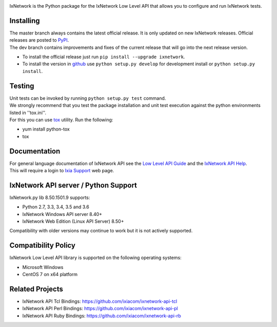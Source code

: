 .. image:: https://img.shields.io/pypi/v/ixnetwork.svg
    :target: https://pypi.org/project/ixnetwork

.. image:: https://img.shields.io/pypi/pyversions/ixnetwork.svg
    :target: https://pypi.org/project/ixnetwork

.. image:: https://img.shields.io/badge/license-MIT-green.svg
    :target: https://en.wikipedia.org/wiki/MIT_License




IxNetwork is the Python package for the IxNetwork Low Level API that allows you to configure and run IxNetwork tests.

Installing
==========

| The master branch always contains the latest official release. It is only updated on new IxNetwork releases. Official releases are posted to `PyPI <https://pypi.python.org/pypi/ixnetwork/>`_. 
| The dev branch contains improvements and fixes of the current release that will go into the next release version.

* To install the official release just run
  ``pip install --upgrade ixnetwork``.
* To install the version in `github <https://github.com/ixiacom/ixnetwork-api-py>`_ use
  ``python setup.py develop`` for development install or
  ``python setup.py install``.

Testing
=======
| Unit tests can be invoked by running ``python setup.py test`` command.
| We strongly recommend that you test the package installation and unit test execution against the python environments listed in ''tox.ini''.
| For this you can use `tox <https://testrun.org/tox/>`_ utility. Run the following:

* yum install python-tox
* tox

Documentation
=============
| For general language documentation of IxNetwork API see the `Low Level API Guide <http://downloads.ixiacom.com/library/user_guides/IxNetwork/8.50/EA_8.50_Rev_A/LowLevelApiGuide.zip>`_ and the `IxNetwork API Help <http://downloads.ixiacom.com/library/user_guides/ixnetwork/8.50/EA_8.50_Rev_A/IxNetwork_HTML5/IxNetwork.htm>`_.
| This will require a login to `Ixia Support <https://support.ixiacom.com/user-guide>`_ web page.


IxNetwork API server / Python Support
=====================================
IxNetwork.py lib 8.50.1501.9 supports:

* Python 2.7, 3.3, 3.4, 3.5 and 3.6
* IxNetwork Windows API server 8.40+
* IxNetwork Web Edition (Linux API Server) 8.50+

Compatibility with older versions may continue to work but it is not actively supported.

Compatibility Policy
====================
IxNetwork Low Level API library is supported on the following operating systems:

* Microsoft Windows
* CentOS 7 on x64 platform

Related Projects
================
* IxNetwork API Tcl Bindings: https://github.com/ixiacom/ixnetwork-api-tcl
* IxNetwork API Perl Bindings: https://github.com/ixiacom/ixnetwork-api-pl
* IxNetwork API Ruby Bindings: https://github.com/ixiacom/ixnetwork-api-rb
